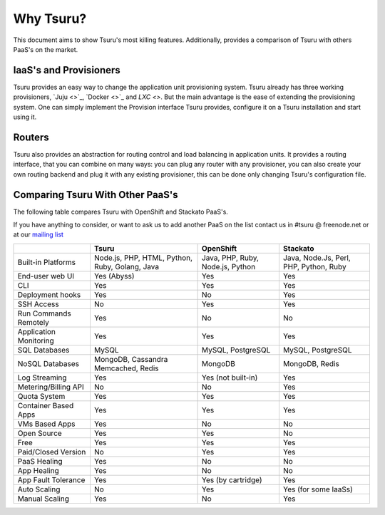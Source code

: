 Why Tsuru?
==========

This document aims to show Tsuru's most killing features. Additionally, provides a comparison of Tsuru
with others PaaS's on the market.

IaaS's and Provisioners
-----------------------

Tsuru provides an easy way to change the application unit provisioning system. Tsuru already has three
working provisioners, `Juju <>`_, `Docker <>`_ and `LXC <>`. But the main advantage is the
ease of extending the provisioning system. One can simply implement the Provision interface Tsuru provides,
configure it on a Tsuru installation and start using it.

Routers
-------

Tsuru also provides an abstraction for routing control and load balancing in application units.
It provides a routing interface, that you can combine on many ways: you can plug any router with any provisioner,
you can also create your own routing backend and plug it with any existing provisioner, this can be done
only changing Tsuru's configuration file.

Comparing Tsuru With Other PaaS's
---------------------------------

The following table compares Tsuru with OpenShift and Stackato PaaS's.

If you have anything to consider, or want to ask us to add another PaaS on the list
contact us in #tsuru @ freenode.net or at our `mailing list <https://groups.google.com/d/forum/tsuru-users>`_

+-------------------------+------------------------+--------------------+----------------------+
|                         | Tsuru                  | OpenShift          | Stackato             |
+=========================+========================+====================+======================+
| Built-in Platforms      | Node.js, PHP,          | Java, PHP,         | Java, Node.Js,       |
|                         | HTML, Python, Ruby,    | Ruby, Node.js,     | Perl, PHP,           |
|                         | Golang, Java           | Python             | Python, Ruby         |
+-------------------------+------------------------+--------------------+----------------------+
| End-user web UI         | Yes (Abyss)            | Yes                | Yes                  |
+-------------------------+------------------------+--------------------+----------------------+
| CLI                     | Yes                    | Yes                | Yes                  |
+-------------------------+------------------------+--------------------+----------------------+
| Deployment hooks        | Yes                    | No                 | Yes                  |
+-------------------------+------------------------+--------------------+----------------------+
| SSH Access              | No                     | Yes                | Yes                  |
+-------------------------+------------------------+--------------------+----------------------+
| Run Commands Remotely   | Yes                    | No                 | No                   |
+-------------------------+------------------------+--------------------+----------------------+
| Application Monitoring  | Yes                    | Yes                | Yes                  |
+-------------------------+------------------------+--------------------+----------------------+
| SQL Databases           | MySQL                  | MySQL, PostgreSQL  | MySQL, PostgreSQL    |
+-------------------------+------------------------+--------------------+----------------------+
| NoSQL Databases         | MongoDB, Cassandra     | MongoDB            | MongoDB, Redis       |
|                         | Memcached, Redis       |                    |                      |
+-------------------------+------------------------+--------------------+----------------------+
| Log Streaming           | Yes                    | Yes (not built-in) | Yes                  |
+-------------------------+------------------------+--------------------+----------------------+
| Metering/Billing API    | No                     | No                 | Yes                  |
+-------------------------+------------------------+--------------------+----------------------+
| Quota System            | Yes                    | Yes                | Yes                  |
+-------------------------+------------------------+--------------------+----------------------+
| Container Based Apps    | Yes                    | Yes                | Yes                  |
+-------------------------+------------------------+--------------------+----------------------+
| VMs Based Apps          | Yes                    | No                 | No                   |
+-------------------------+------------------------+--------------------+----------------------+
| Open Source             | Yes                    | Yes                | No                   |
+-------------------------+------------------------+--------------------+----------------------+
| Free                    | Yes                    | Yes                | Yes                  |
+-------------------------+------------------------+--------------------+----------------------+
| Paid/Closed Version     | No                     | Yes                | Yes                  |
+-------------------------+------------------------+--------------------+----------------------+
| PaaS Healing            | Yes                    | No                 | No                   |
+-------------------------+------------------------+--------------------+----------------------+
| App Healing             | Yes                    | No                 | No                   |
+-------------------------+------------------------+--------------------+----------------------+
| App Fault Tolerance     | Yes                    | Yes (by cartridge) | Yes                  |
+-------------------------+------------------------+--------------------+----------------------+
| Auto Scaling            | No                     | Yes                | Yes (for some IaaSs) |
+-------------------------+------------------------+--------------------+----------------------+
| Manual Scaling          | Yes                    | No                 | Yes                  |
+-------------------------+------------------------+--------------------+----------------------+
